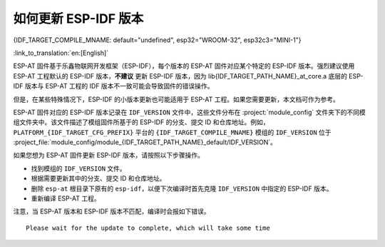 如何更新 ESP-IDF 版本
=================================

{IDF_TARGET_COMPILE_MNAME: default="undefined", esp32="WROOM-32", esp32c3="MINI-1"}

:link_to_translation:`en:[English]`

ESP-AT 固件基于乐鑫物联网开发框架（ESP-IDF），每个版本的 ESP-AT 固件对应某个特定的 ESP-IDF 版本。强烈建议使用 ESP-AT 工程默认的 ESP-IDF 版本，**不建议** 更新 ESP-IDF 版本，因为 lib{IDF_TARGET_PATH_NAME}_at_core.a 底层的 ESP-IDF 版本与 ESP-AT 工程的 IDF 版本不一致可能会导致固件的错误操作。

但是，在某些特殊情况下，ESP-IDF 的小版本更新也可能适用于 ESP-AT 工程。如果您需要更新，本文档可作为参考。

ESP-AT 固件对应的 ESP-IDF 版本记录在 ``IDF_VERSION`` 文件中，这些文件分布在 :project:`module_config` 文件夹下的不同模组文件夹中。该文件描述了模组固件所基于的 ESP-IDF 的分支、提交 ID 和仓库地址。例如，``PLATFORM_{IDF_TARGET_CFG_PREFIX}`` 平台的 ``{IDF_TARGET_COMPILE_MNAME}`` 模组的 ``IDF_VERSION`` 位于 :project_file:`module_config/module_{IDF_TARGET_PATH_NAME}_default/IDF_VERSION`。

如果您想为 ESP-AT 固件更新 ESP-IDF 版本，请按照以下步骤操作。

- 找到模组的 ``IDF_VERSION`` 文件。
- 根据需要更新其中的分支、提交 ID 和仓库地址。
- 删除 ``esp-at`` 根目录下原有的 ``esp-idf``，以便下次编译时首先克隆 ``IDF_VERSION`` 中指定的 ESP-IDF 版本。
- 重新编译 ESP-AT 工程。

注意，当 ESP-AT 版本和 ESP-IDF 版本不匹配，编译时会报如下错误。

::

    Please wait for the update to complete, which will take some time
